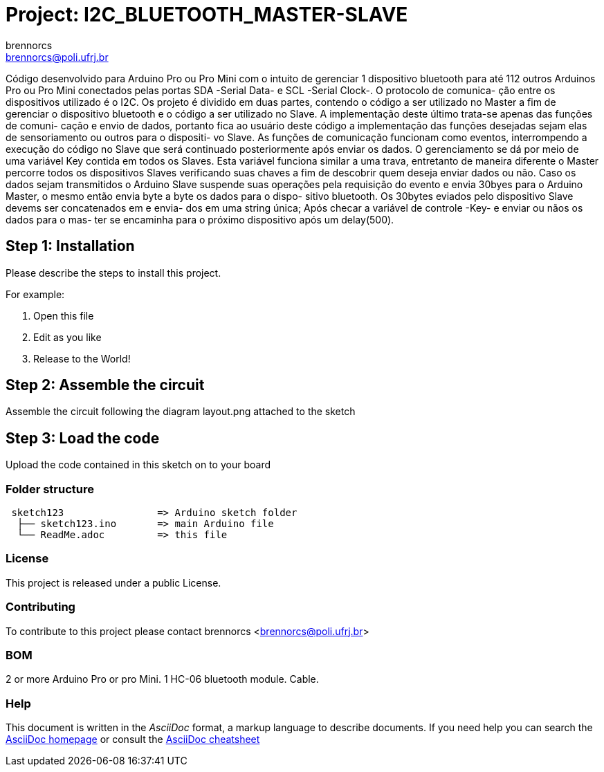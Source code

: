 :Author: brennorcs
:Email: brennorcs@poli.ufrj.br
:Date: 22/11/2017
:Revision: version#
:License: Public Domain

= Project: I2C_BLUETOOTH_MASTER-SLAVE

Código desenvolvido para Arduino Pro ou Pro Mini com o intuito de gerenciar 1 
dispositivo bluetooth para até 112 outros Arduinos Pro ou Pro Mini conectados
pelas portas SDA -Serial Data- e SCL -Serial Clock-. O protocolo de comunica-
ção entre os dispositivos utilizado é o I2C.
Os projeto é dividido em duas partes, contendo o código a ser utilizado no 
Master a fim de gerenciar o dispositivo bluetooth e o código a ser utilizado
no Slave. A implementação deste último trata-se apenas das funções de comuni-
cação e envio de dados, portanto fica ao usuário deste código a implementação
das funções desejadas sejam elas de sensoriamento ou outros para o dispositi-
vo Slave.
As funções de comunicação funcionam como eventos, interrompendo a execução do
código no Slave que será continuado posteriormente após enviar os dados.
O gerenciamento se dá por meio de uma variável Key contida em todos os Slaves.
Esta variável funciona similar a uma trava, entretanto de maneira diferente o
Master percorre todos os dispositivos Slaves verificando suas chaves a fim de
descobrir quem deseja enviar dados ou não. Caso os dados sejam transmitidos o
Arduino Slave suspende suas operações pela requisição do evento e envia 30byes
para o Arduino Master, o mesmo então envia byte a byte os dados para o dispo-
sitivo bluetooth.
Os 30bytes eviados pelo dispositivo Slave devems ser concatenados em e envia-
dos em uma string única;
Após checar a variável de controle -Key- e enviar ou nãos os dados para o mas-
ter se encaminha para o próximo dispositivo após um delay(500).

== Step 1: Installation
Please describe the steps to install this project.

For example:

1. Open this file
2. Edit as you like
3. Release to the World!

== Step 2: Assemble the circuit

Assemble the circuit following the diagram layout.png attached to the sketch

== Step 3: Load the code

Upload the code contained in this sketch on to your board

=== Folder structure

....
 sketch123                => Arduino sketch folder
  ├── sketch123.ino       => main Arduino file
  └── ReadMe.adoc         => this file
....

=== License
This project is released under a public License.

=== Contributing
To contribute to this project please contact brennorcs <brennorcs@poli.ufrj.br>

=== BOM
2 or more Arduino Pro or pro Mini.
1 HC-06 bluetooth module.
Cable.


=== Help
This document is written in the _AsciiDoc_ format, a markup language to describe documents. 
If you need help you can search the http://www.methods.co.nz/asciidoc[AsciiDoc homepage]
or consult the http://powerman.name/doc/asciidoc[AsciiDoc cheatsheet]
